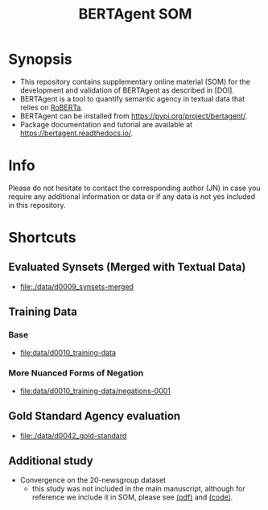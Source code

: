 #+title: BERTAgent SOM


* Synopsis
- This repository contains supplementary online material (SOM) for the development and validation of BERTAgent as described in [DOI].
- BERTAgent is a tool to quantify semantic agency in textual data that relies on [[https://huggingface.co/docs/transformers/model_doc/roberta][RoBERTa]].
- BERTAgent can be installed from https://pypi.org/project/bertagent/.
- Package documentation and tutorial are available at https://bertagent.readthedocs.io/.
* Info
Please do not hesitate to contact the corresponding author (JN) in case you require any
additional information or data or if any data is not yes included in this repository.
* Shortcuts
** Evaluated Synsets (Merged with Textual Data)
- [[file:./data/d0009_synsets-merged]]
** Training Data
*** Base
- [[file:data/d0010_training-data]]
*** More Nuanced Forms of Negation
- [[file:data/d0010_training-data/negations-0001]]
** Gold Standard Agency evaluation
- [[file:./data/d0042_gold-standard]]
** Additional study
- Convergence on the 20-newsgroup dataset
  - this study was not included in the main manuscript, although for reference we
    include it in SOM, please see
    [[file:./code/c0002-valid-study-x1/BERTAgent-Additional-Study-Convergence-on-the-20-newsgroup-dataset.pdf][(pdf)]]
    and
    [[file:./code/c0002-valid-study-x1][(code)]].
